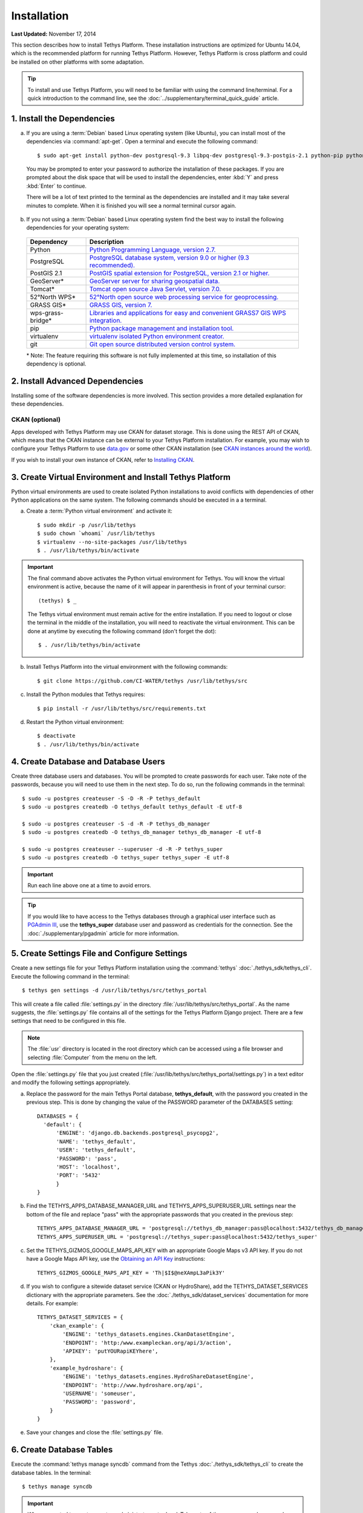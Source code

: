 ************
Installation
************

**Last Updated:** November 17, 2014

This section describes how to install Tethys Platform. These installation instructions are optimized for Ubuntu 14.04, which is the recommended platform for running Tethys Platform. However, Tethys Platform is cross platform and could be installed on other platforms with some adaptation.

.. tip::

    To install and use Tethys Platform, you will need to be familiar with using the command line/terminal. For a quick introduction to the command line, see the :doc:`../supplementary/terminal_quick_guide` article.

1. Install the Dependencies
---------------------------

a. If you are using a :term:`Debian` based Linux operating system (like Ubuntu), you can install most of the dependencies via :command:`apt-get`. Open a terminal and execute the following command:

  ::

      $ sudo apt-get install python-dev postgresql-9.3 libpq-dev postgresql-9.3-postgis-2.1 python-pip python-virtualenv git-core

  You may be prompted to enter your password to authorize the installation of these packages. If you are prompted about the disk space that will be used to install the dependencies, enter :kbd:`Y` and press :kbd:`Enter` to continue.

  There will be a lot of text printed to the terminal as the dependencies are installed and it may take several minutes to complete. When it is finished you will see a normal terminal cursor again.

b. If you not using a :term:`Debian` based Linux operating system find the best way to install the following dependencies for your operating system:

  ==================  ====================================================================================================
  Dependency          Description
  ==================  ====================================================================================================
  Python              `Python Programming Language, version 2.7. <https://www.python.org/download/releases/2.7/>`_
  PostgreSQL          `PostgreSQL database system, version 9.0 or higher (9.3 recommended). <http://www.postgresql.org/download/>`_
  PostGIS 2.1         `PostGIS spatial extension for PostgreSQL, version 2.1 or higher. <http://postgis.net/install>`_
  GeoServer*          `GeoServer server for sharing geospatial data. <http://docs.geoserver.org/stable/en/user/installation/index.html>`_
  Tomcat*             `Tomcat open source Java Servlet, version 7.0. <http://tomcat.apache.org/download-70.cgi>`_
  52°North WPS*       `52°North open source web processing service for geoprocessing. <http://52north.org/communities/geoprocessing/wps/installation.html>`_
  GRASS GIS*          `GRASS GIS, version 7. <http://grass.osgeo.org/download/>`_
  wps-grass-bridge*   `Libraries and applications for easy and convenient GRASS7 GIS WPS integration. <https://code.google.com/p/wps-grass-bridge/>`_
  pip                 `Python package management and installation tool. <http://pip.readthedocs.org/en/latest/installing.html>`_
  virtualenv          `virtualenv isolated Python environment creator. <http://virtualenv.readthedocs.org/en/latest/virtualenv.html#installation>`_
  git                 `Git open source distributed version control system. <http://git-scm.com/downloads>`_
  ==================  ====================================================================================================

  \* Note: The feature requiring this software is not fully implemented at this time, so installation of this dependency is optional.

2. Install Advanced Dependencies
--------------------------------

Installing some of the software dependencies is more involved. This section provides a more detailed explanation for these dependencies.

CKAN (optional)
===============

Apps developed with Tethys Platform may use CKAN for dataset storage. This is done using the REST API of CKAN, which means that the CKAN instance can be external to your Tethys Platform installation. For example, you may wish to configure your Tethys Platform to use `data.gov <http://www.data.gov/>`_ or some other CKAN installation (see `CKAN instances around the world <http://ckan.org/instances/#>`_).

If you wish to install your own instance of CKAN, refer to `Installing CKAN <http://docs.ckan.org/en/latest/maintaining/installing/index.html>`_.

3. Create Virtual Environment and Install Tethys Platform
---------------------------------------------------------

Python virtual environments are used to create isolated Python installations to avoid conflicts with dependencies of other Python applications on the same system. The following commands should be executed in a a terminal.

a. Create a :term:`Python virtual environment` and activate it::

    $ sudo mkdir -p /usr/lib/tethys
    $ sudo chown `whoami` /usr/lib/tethys
    $ virtualenv --no-site-packages /usr/lib/tethys
    $ . /usr/lib/tethys/bin/activate


.. important::

    The final command above activates the Python virtual environment for Tethys. You will know the virtual environment is active, because the name of it will appear in parenthesis in front of your terminal cursor::

        (tethys) $ _

    The Tethys virtual environment must remain active for the entire installation. If you need to logout or close the terminal in the middle of the installation, you will need to reactivate the virtual environment. This can be done at anytime by executing the following command (don't forget the dot)::

        $ . /usr/lib/tethys/bin/activate

b. Install Tethys Platform into the virtual environment with the following commands::

    $ git clone https://github.com/CI-WATER/tethys /usr/lib/tethys/src


c. Install the Python modules that Tethys requires::

    $ pip install -r /usr/lib/tethys/src/requirements.txt

d. Restart the Python virtual environment::

    $ deactivate
    $ . /usr/lib/tethys/bin/activate

4. Create Database and Database Users
-------------------------------------

Create three database users and databases. You will be prompted to create passwords for each user. Take note of the passwords, because you will need to use them in the next step. To do so, run the following commands in the terminal::

    $ sudo -u postgres createuser -S -D -R -P tethys_default
    $ sudo -u postgres createdb -O tethys_default tethys_default -E utf-8

    $ sudo -u postgres createuser -S -d -R -P tethys_db_manager
    $ sudo -u postgres createdb -O tethys_db_manager tethys_db_manager -E utf-8

    $ sudo -u postgres createuser --superuser -d -R -P tethys_super
    $ sudo -u postgres createdb -O tethys_super tethys_super -E utf-8


.. important::
    Run each line above one at a time to avoid errors.

.. tip::

    If you would like to have access to the Tethys databases through a graphical user interface such as `PGAdmin III <http://www.pgadmin.org/>`_, use the **tethys_super** database user and password as credentials for the connection. See the :doc:`./supplementary/pgadmin` article for more information.

5. Create Settings File and Configure Settings
----------------------------------------------

Create a new settings file for your Tethys Platform installation using the :command:`tethys` :doc:`./tethys_sdk/tethys_cli`. Execute the following command in the terminal::

    $ tethys gen settings -d /usr/lib/tethys/src/tethys_portal

This will create a file called :file:`settings.py` in the directory :file:`/usr/lib/tethys/src/tethys_portal`. As the name suggests, the :file:`settings.py` file contains all of the settings for the Tethys Platform Django project. There are a few settings that need to be configured in this file.

.. note::

    The :file:`usr` directory is located in the root directory which can be accessed using a file browser and selecting :file:`Computer` from the menu on the left.

Open the :file:`settings.py` file that you just created (:file:`/usr/lib/tethys/src/tethys_portal/settings.py`) in a text editor and modify the following settings appropriately.

a. Replace the password for the main Tethys Portal database, **tethys_default**, with the password you created in the previous step. This is done by changing the value of the PASSWORD parameter of the DATABASES setting::

    DATABASES = {
      'default': {
          'ENGINE': 'django.db.backends.postgresql_psycopg2',
          'NAME': 'tethys_default',
          'USER': 'tethys_default',
          'PASSWORD': 'pass',
          'HOST': 'localhost',
          'PORT': '5432'
          }
    }

b. Find the TETHYS_APPS_DATABASE_MANAGER_URL and TETHYS_APPS_SUPERUSER_URL settings near the bottom of the file and replace "pass" with the appropriate passwords that you created in the previous step::

    TETHYS_APPS_DATABASE_MANAGER_URL = 'postgresql://tethys_db_manager:pass@localhost:5432/tethys_db_manager'
    TETHYS_APPS_SUPERUSER_URL = 'postgresql://tethys_super:pass@localhost:5432/tethys_super'

c. Set the TETHYS_GIZMOS_GOOGLE_MAPS_API_KEY with an appropriate Google Maps v3 API key. If you do not have a Google Maps API key, use the `Obtaining an API Key <https://developers.google.com/maps/documentation/javascript/tutorial#api_key>`_ instructions::

    TETHYS_GIZMOS_GOOGLE_MAPS_API_KEY = 'Th|$I$@neXAmpL3aPik3Y'

d. If you wish to configure a sitewide dataset service (CKAN or HydroShare), add the TETHYS_DATASET_SERVICES dictionary with the appropriate parameters. See the :doc:`./tethys_sdk/dataset_services` documentation for more details. For example::

    TETHYS_DATASET_SERVICES = {
        'ckan_example': {
            'ENGINE': 'tethys_datasets.engines.CkanDatasetEngine',
            'ENDPOINT': 'http:/www.exampleckan.org/api/3/action',
            'APIKEY': 'putYOURapiKEYhere',
        },
        'example_hydroshare': {
            'ENGINE': 'tethys_datasets.engines.HydroShareDatasetEngine',
            'ENDPOINT': 'http://www.hydroshare.org/api',
            'USERNAME': 'someuser',
            'PASSWORD': 'password',
        }
    }

e. Save your changes and close the :file:`settings.py` file.

6. Create Database Tables
-------------------------

Execute the :command:`tethys manage syncdb` command from the Tethys :doc:`./tethys_sdk/tethys_cli` to create the database tables. In the terminal::

    $ tethys manage syncdb

.. important::

  When prompted to create a system administrator enter 'yes'. Take note of the username and password, as this will be the user you use to manage your Tethys Portal.

7. Start up the Django Development Server
-----------------------------------------

You are now ready to start the development server and view your instance of Tethys Portal. In the terminal, execute the following command from the Tethys :doc:`./tethys_sdk/tethys_cli`::

    $ tethys manage start

Open `<http://127.0.0.1:8000/>`_ in a new tab in your web browser and you should see the default Tethys Portal landing page. Feel free to log in using the system administrator username and password that you created in the previous step and take a look around.

.. figure:: ./images/tethys_portal_landing.png
    :width: 650px


What's Next?
------------

Head over to :doc:`./getting_started` and create your first app. You can also check out the :doc:`./tethys_sdk` documentation to familiarize yourself with all the features that are available.









